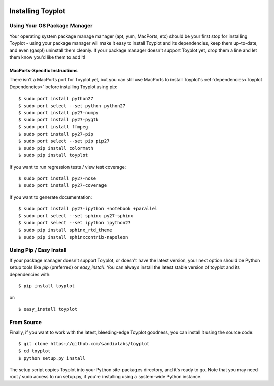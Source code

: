 .. image:: ../artwork/toyplot.png
  :width: 200px
  :align: right

Installing Toyplot
==================

Using Your OS Package Manager
-----------------------------

Your operating system package manage manager (apt, yum, MacPorts, etc) should
be your first stop for installing Toyplot - using your package manager will
make it easy to install Toyplot and its dependencies, keep them up-to-date, and
even (gasp!) uninstall them cleanly.  If your package manager doesn't support
Toyplot yet, drop them a line and let them know you'd like them to add it!

MacPorts-Specific Instructions
~~~~~~~~~~~~~~~~~~~~~~~~~~~~~~

There isn't a MacPorts port for Toyplot yet, but you can still use MacPorts
to install Toyplot's :ref:`dependencies<Toyplot Dependencies>` before installing
Toyplot using pip::

    $ sudo port install python27
    $ sudo port select --set python python27
    $ sudo port install py27-numpy
    $ sudo port install py27-pygtk
    $ sudo port install ffmpeg
    $ sudo port install py27-pip
    $ sudo port select --set pip pip27
    $ sudo pip install colormath
    $ sudo pip install toyplot

If you want to run regression tests / view test coverage::

    $ sudo port install py27-nose
    $ sudo port install py27-coverage

If you want to generate documentation::

    $ sudo port install py27-ipython +notebook +parallel
    $ sudo port select --set sphinx py27-sphinx
    $ sudo port select --set ipython ipython27
    $ sudo pip install sphinx_rtd_theme
    $ sudo pip install sphinxcontrib-napoleon


Using Pip / Easy Install
------------------------

If your package manager doesn't support Toyplot, or doesn't have the latest
version, your next option should be Python setup tools like `pip` (preferred)
or `easy_install`.  You can always install the latest stable version of toyplot
and its dependencies with::

    $ pip install toyplot

or::

    $ easy_install toyplot

.. _From Source:

From Source
-----------

Finally, if you want to work with the latest, bleeding-edge Toyplot goodness,
you can install it using the source code::

    $ git clone https://github.com/sandialabs/toyplot
    $ cd toyplot
    $ python setup.py install

The setup script copies Toyplot into your Python site-packages directory, and
it's ready to go.  Note that you may need root / sudo access to run setup.py,
if you're installing using a system-wide Python instance.
